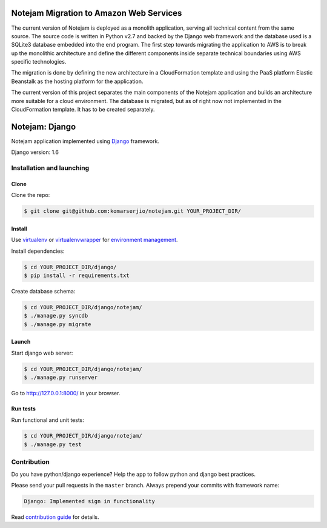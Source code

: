 ****************************************
Notejam Migration to Amazon Web Services
****************************************

The current version of Notejam is deployed as a monolith application, serving all technical content from the same source. The source code is written in Python v2.7 and backed by the Django web framework and the database used is a SQLite3 database embedded into the end program.
The first step towards migrating the application to AWS is to break up the monolithic architecture and define the different components inside separate technical boundaries using AWS specific technologies.

The migration is done by defining the new architecture in a CloudFormation template and using the PaaS platform Elastic Beanstalk as the hosting platform for the application.

The current version of this project separates the main components of the Notejam application and builds an architecture more suitable for a cloud environment. The database is migrated, but as of right now not implemented in the CloudFormation template. It has to be created separately.


***************
Notejam: Django
***************


Notejam application implemented using `Django <https://www.djangoproject.com/>`_ framework.

Django version: 1.6

==========================
Installation and launching
==========================

-----
Clone
-----

Clone the repo:

.. code-block:: bash

    $ git clone git@github.com:komarserjio/notejam.git YOUR_PROJECT_DIR/

-------
Install
-------
Use `virtualenv <http://www.virtualenv.org>`_ or `virtualenvwrapper <http://virtualenvwrapper.readthedocs.org/>`_
for `environment management <http://docs.python-guide.org/en/latest/dev/virtualenvs/>`_.

Install dependencies:

.. code-block:: bash

    $ cd YOUR_PROJECT_DIR/django/
    $ pip install -r requirements.txt

Create database schema:

.. code-block:: bash

    $ cd YOUR_PROJECT_DIR/django/notejam/
    $ ./manage.py syncdb
    $ ./manage.py migrate

------
Launch
------

Start django web server:

.. code-block:: bash

    $ cd YOUR_PROJECT_DIR/django/notejam/
    $ ./manage.py runserver

Go to http://127.0.0.1:8000/ in your browser.

---------
Run tests
---------

Run functional and unit tests:

.. code-block:: bash

    $ cd YOUR_PROJECT_DIR/django/notejam/
    $ ./manage.py test


============
Contribution
============
Do you have python/django experience? Help the app to follow python and django best practices.

Please send your pull requests in the ``master`` branch.
Always prepend your commits with framework name:

.. code-block:: bash

    Django: Implemented sign in functionality

Read `contribution guide <https://github.com/komarserjio/notejam/blob/master/contribute.rst>`_ for details.
